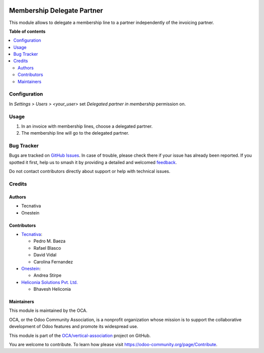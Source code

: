 .. image:: https://odoo-community.org/readme-banner-image
   :target: https://odoo-community.org/get-involved?utm_source=readme
   :alt: Odoo Community Association

===========================
Membership Delegate Partner
===========================

.. 
   !!!!!!!!!!!!!!!!!!!!!!!!!!!!!!!!!!!!!!!!!!!!!!!!!!!!
   !! This file is generated by oca-gen-addon-readme !!
   !! changes will be overwritten.                   !!
   !!!!!!!!!!!!!!!!!!!!!!!!!!!!!!!!!!!!!!!!!!!!!!!!!!!!
   !! source digest: sha256:c42fa5eccea3cda1b9d2d14dc42fd41c45de39dd04e6339487d30bf4aedf79a4
   !!!!!!!!!!!!!!!!!!!!!!!!!!!!!!!!!!!!!!!!!!!!!!!!!!!!

.. |badge1| image:: https://img.shields.io/badge/maturity-Production%2FStable-green.png
    :target: https://odoo-community.org/page/development-status
    :alt: Production/Stable
.. |badge2| image:: https://img.shields.io/badge/license-AGPL--3-blue.png
    :target: http://www.gnu.org/licenses/agpl-3.0-standalone.html
    :alt: License: AGPL-3
.. |badge3| image:: https://img.shields.io/badge/github-OCA%2Fvertical--association-lightgray.png?logo=github
    :target: https://github.com/OCA/vertical-association/tree/18.0/membership_delegated_partner
    :alt: OCA/vertical-association
.. |badge4| image:: https://img.shields.io/badge/weblate-Translate%20me-F47D42.png
    :target: https://translation.odoo-community.org/projects/vertical-association-18-0/vertical-association-18-0-membership_delegated_partner
    :alt: Translate me on Weblate
.. |badge5| image:: https://img.shields.io/badge/runboat-Try%20me-875A7B.png
    :target: https://runboat.odoo-community.org/builds?repo=OCA/vertical-association&target_branch=18.0
    :alt: Try me on Runboat

|badge1| |badge2| |badge3| |badge4| |badge5|

This module allows to delegate a membership line to a partner
independently of the invoicing partner.

**Table of contents**

.. contents::
   :local:

Configuration
=============

In *Settings > Users > <your_user>* set *Delegated partner in
membership* permission on.

Usage
=====

1. In an invoice with membership lines, choose a delegated partner.
2. The membership line will go to the delegated partner.

Bug Tracker
===========

Bugs are tracked on `GitHub Issues <https://github.com/OCA/vertical-association/issues>`_.
In case of trouble, please check there if your issue has already been reported.
If you spotted it first, help us to smash it by providing a detailed and welcomed
`feedback <https://github.com/OCA/vertical-association/issues/new?body=module:%20membership_delegated_partner%0Aversion:%2018.0%0A%0A**Steps%20to%20reproduce**%0A-%20...%0A%0A**Current%20behavior**%0A%0A**Expected%20behavior**>`_.

Do not contact contributors directly about support or help with technical issues.

Credits
=======

Authors
-------

* Tecnativa
* Onestein

Contributors
------------

- `Tecnativa <https://www.tecnativa.com>`__:

  - Pedro M. Baeza
  - Rafael Blasco
  - David Vidal
  - Carolina Fernandez

- `Onestein <https://onestein.eu>`__:

  - Andrea Stirpe

- `Heliconia Solutions Pvt. Ltd. <https://www.heliconia.io>`__

  - Bhavesh Heliconia

Maintainers
-----------

This module is maintained by the OCA.

.. image:: https://odoo-community.org/logo.png
   :alt: Odoo Community Association
   :target: https://odoo-community.org

OCA, or the Odoo Community Association, is a nonprofit organization whose
mission is to support the collaborative development of Odoo features and
promote its widespread use.

This module is part of the `OCA/vertical-association <https://github.com/OCA/vertical-association/tree/18.0/membership_delegated_partner>`_ project on GitHub.

You are welcome to contribute. To learn how please visit https://odoo-community.org/page/Contribute.
